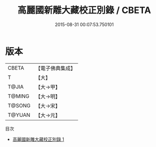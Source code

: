 #+TITLE: 高麗國新雕大藏校正別錄 / CBETA

#+DATE: 2015-08-31 00:07:53.750101
* 版本
 |     CBETA|【電子佛典集成】|
 |         T|【大】     |
 |     T@JIA|【大→甲】   |
 |    T@MING|【大→明】   |
 |    T@SONG|【大→宋】   |
 |    T@YUAN|【大→元】   |
目次
 - [[file:KR6s0024_001.txt][高麗國新雕大藏校正別錄 1]]
